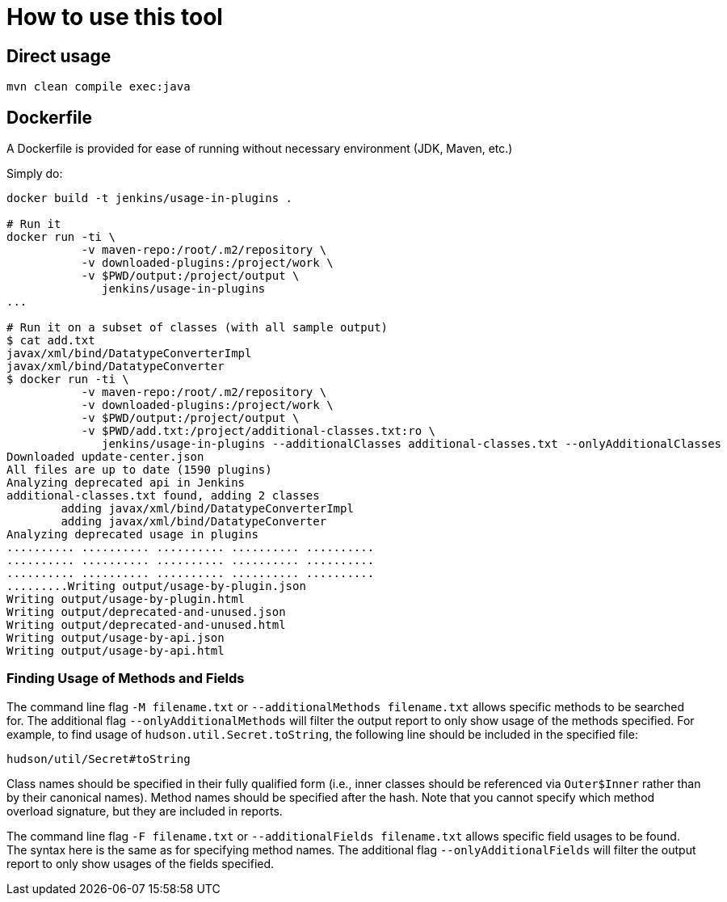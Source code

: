 = How to use this tool

== Direct usage

[source]
mvn clean compile exec:java

== Dockerfile

A Dockerfile is provided for ease of running without necessary environment (JDK, Maven, etc.)

Simply do:

[source]
----
docker build -t jenkins/usage-in-plugins .

# Run it
docker run -ti \
           -v maven-repo:/root/.m2/repository \
           -v downloaded-plugins:/project/work \
           -v $PWD/output:/project/output \
              jenkins/usage-in-plugins
...

# Run it on a subset of classes (with all sample output)
$ cat add.txt
javax/xml/bind/DatatypeConverterImpl
javax/xml/bind/DatatypeConverter
$ docker run -ti \
           -v maven-repo:/root/.m2/repository \
           -v downloaded-plugins:/project/work \
           -v $PWD/output:/project/output \
           -v $PWD/add.txt:/project/additional-classes.txt:ro \
              jenkins/usage-in-plugins --additionalClasses additional-classes.txt --onlyAdditionalClasses
Downloaded update-center.json
All files are up to date (1590 plugins)
Analyzing deprecated api in Jenkins
additional-classes.txt found, adding 2 classes
        adding javax/xml/bind/DatatypeConverterImpl
        adding javax/xml/bind/DatatypeConverter
Analyzing deprecated usage in plugins
.......... .......... .......... .......... ..........
.......... .......... .......... .......... ..........
.......... .......... .......... .......... ..........
.........Writing output/usage-by-plugin.json
Writing output/usage-by-plugin.html
Writing output/deprecated-and-unused.json
Writing output/deprecated-and-unused.html
Writing output/usage-by-api.json
Writing output/usage-by-api.html
----

=== Finding Usage of Methods and Fields

The command line flag `-M filename.txt` or `--additionalMethods filename.txt` allows specific methods to be searched for.
The additional flag `--onlyAdditionalMethods` will filter the output report to only show usage of the methods specified.
For example, to find usage of `hudson.util.Secret.toString`, the following line should be included in the specified file:

[source]
----
hudson/util/Secret#toString
----

Class names should be specified in their fully qualified form (i.e., inner classes should be referenced via `Outer$Inner` rather than by their canonical names).
Method names should be specified after the hash.
Note that you cannot specify which method overload signature, but they are included in reports.

The command line flag `-F filename.txt` or `--additionalFields filename.txt` allows specific field usages to be found.
The syntax here is the same as for specifying method names.
The additional flag `--onlyAdditionalFields` will filter the output report to only show usages of the fields specified.
